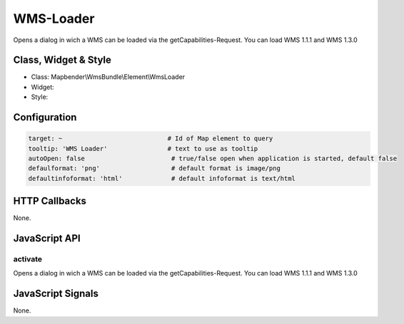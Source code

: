 .. _wms_loader:

WMS-Loader
***********************

Opens a dialog in  wich a WMS can be loaded via the getCapabilities-Request.
You can load WMS 1.1.1 and  WMS 1.3.0

Class, Widget & Style
==============

* Class: Mapbender\\WmsBundle\\Element\\WmsLoader
* Widget: 
* Style: 

Configuration
=============

.. code-block:: yaml

   target: ~                            # Id of Map element to query
   tooltip: 'WMS Loader'                # text to use as tooltip
   autoOpen: false			 # true/false open when application is started, default false 
   defaulformat: 'png'		         # default format is image/png
   defaultinfoformat: 'html'	         # default infoformat is text/html

HTTP Callbacks
==============

None.


JavaScript API
==============

activate
----------

Opens a dialog in  wich a WMS can be loaded via the getCapabilities-Request.
You can load WMS 1.1.1 and  WMS 1.3.0


JavaScript Signals
==================

None.